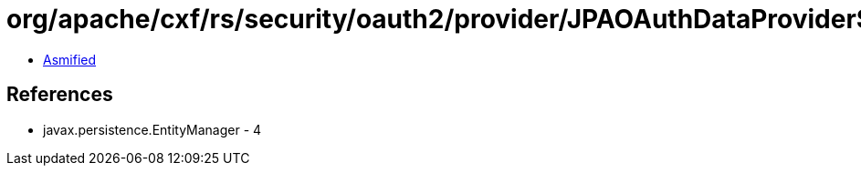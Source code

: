 = org/apache/cxf/rs/security/oauth2/provider/JPAOAuthDataProvider$1.class

 - link:JPAOAuthDataProvider$1-asmified.java[Asmified]

== References

 - javax.persistence.EntityManager - 4
